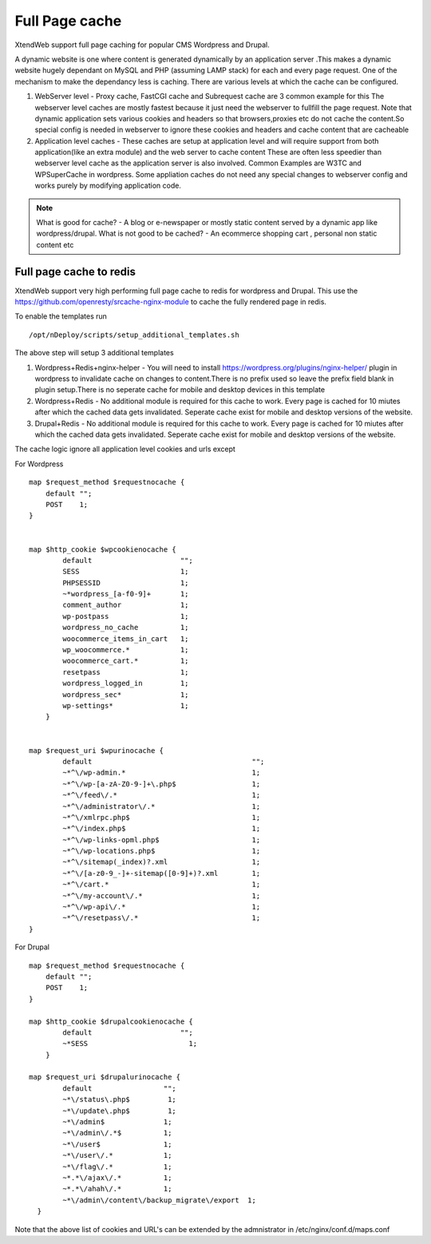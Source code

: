 Full Page cache
=======================

XtendWeb support full page caching for popular CMS Wordpress and Drupal.

A dynamic website is one where content is generated dynamically by an application server .This makes a dynamic website hugely dependant on MySQL and PHP (assuming LAMP stack)
for each and every page request. One of the mechanism to make the dependancy less is caching. There are various levels at which the cache can be configured.

1. WebServer level - Proxy cache, FastCGI cache and Subrequest cache are 3 common example for this
   The webserver level caches are mostly fastest because it just need the webserver to fullfill the page request.
   Note that dynamic application sets various cookies and headers so that browsers,proxies etc do not cache the content.So special config is needed in
   webserver to ignore these cookies and headers and cache content that are cacheable

2. Application level caches - These caches are setup at application level and will require support from both application(like an extra module) and the web server to cache content
   These are often less speedier than webserver level cache as the application server is also involved. Common Examples are W3TC and WPSuperCache in wordpress. Some appliation caches do not
   need any special changes to webserver config and works purely by modifying application code.


.. note:: What is good for cache? - A blog or e-newspaper or mostly static content served by a dynamic app like wordpress/drupal.
         What is not good to be cached? - An ecommerce shopping cart , personal non static content etc


Full page cache to redis
--------------------------

XtendWeb support very high performing full page cache to redis for wordpress and Drupal. This use the https://github.com/openresty/srcache-nginx-module to cache the fully rendered page in redis.

To enable the templates run
::

  /opt/nDeploy/scripts/setup_additional_templates.sh

The above step will setup 3 additional templates

1. Wordpress+Redis+nginx-helper  - You will need to install https://wordpress.org/plugins/nginx-helper/ plugin in wordpress to invalidate cache on changes to content.There is no prefix used so leave
   the prefix field blank in plugin setup.There is no seperate cache for mobile and desktop devices in this template

2. Wordpress+Redis  - No additional module is required for this cache to work. Every page is cached for 10 miutes after which the cached data gets invalidated. Seperate cache exist for mobile and desktop
   versions of the website.

3. Drupal+Redis  - No additional module is required for this cache to work. Every page is cached for 10 miutes after which the cached data gets invalidated. Seperate cache exist for mobile and desktop
   versions of the website.

The cache logic ignore all application level cookies and urls except

For Wordpress
::


    map $request_method $requestnocache {
        default "";
        POST    1;
    }


    map $http_cookie $wpcookienocache {
            default                     "";
            SESS                        1;
            PHPSESSID                   1;
            ~*wordpress_[a-f0-9]+       1;
            comment_author              1;
            wp-postpass                 1;
            wordpress_no_cache          1;
            woocommerce_items_in_cart   1;
            wp_woocommerce.*            1;
            woocommerce_cart.*          1;
            resetpass                   1;
            wordpress_logged_in         1;
            wordpress_sec*              1;
            wp-settings*                1;
        }


    map $request_uri $wpurinocache {
            default                                      "";
            ~*^\/wp-admin.*                              1;
            ~*^\/wp-[a-zA-Z0-9-]+\.php$                  1;
            ~*^\/feed\/.*                                1;
            ~*^\/administrator\/.*                       1;
            ~*^\/xmlrpc.php$                             1;
            ~*^\/index.php$                              1;
            ~*^\/wp-links-opml.php$                      1;
            ~*^\/wp-locations.php$                       1;
            ~*^\/sitemap(_index)?.xml                    1;
            ~*^\/[a-z0-9_-]+-sitemap([0-9]+)?.xml        1;
            ~*^\/cart.*                                  1;
            ~*^\/my-account\/.*                          1;
            ~*^\/wp-api\/.*                              1;
            ~*^\/resetpass\/.*                           1;
    }



For Drupal
::

    map $request_method $requestnocache {
        default "";
        POST    1;
    }

    map $http_cookie $drupalcookienocache {
            default                     "";
            ~*SESS                        1;
        }

    map $request_uri $drupalurinocache {
            default                 "";
            ~*\/status\.php$         1;
            ~*\/update\.php$         1;
            ~*\/admin$              1;
            ~*\/admin\/.*$          1;
            ~*\/user$               1;
            ~*\/user\/.*            1;
            ~*\/flag\/.*            1;
            ~*.*\/ajax\/.*          1;
            ~*.*\/ahah\/.*          1;
            ~*\/admin\/content\/backup_migrate\/export  1;
      }


Note that the above list of cookies and URL's can be extended by the admnistrator in /etc/nginx/conf.d/maps.conf
